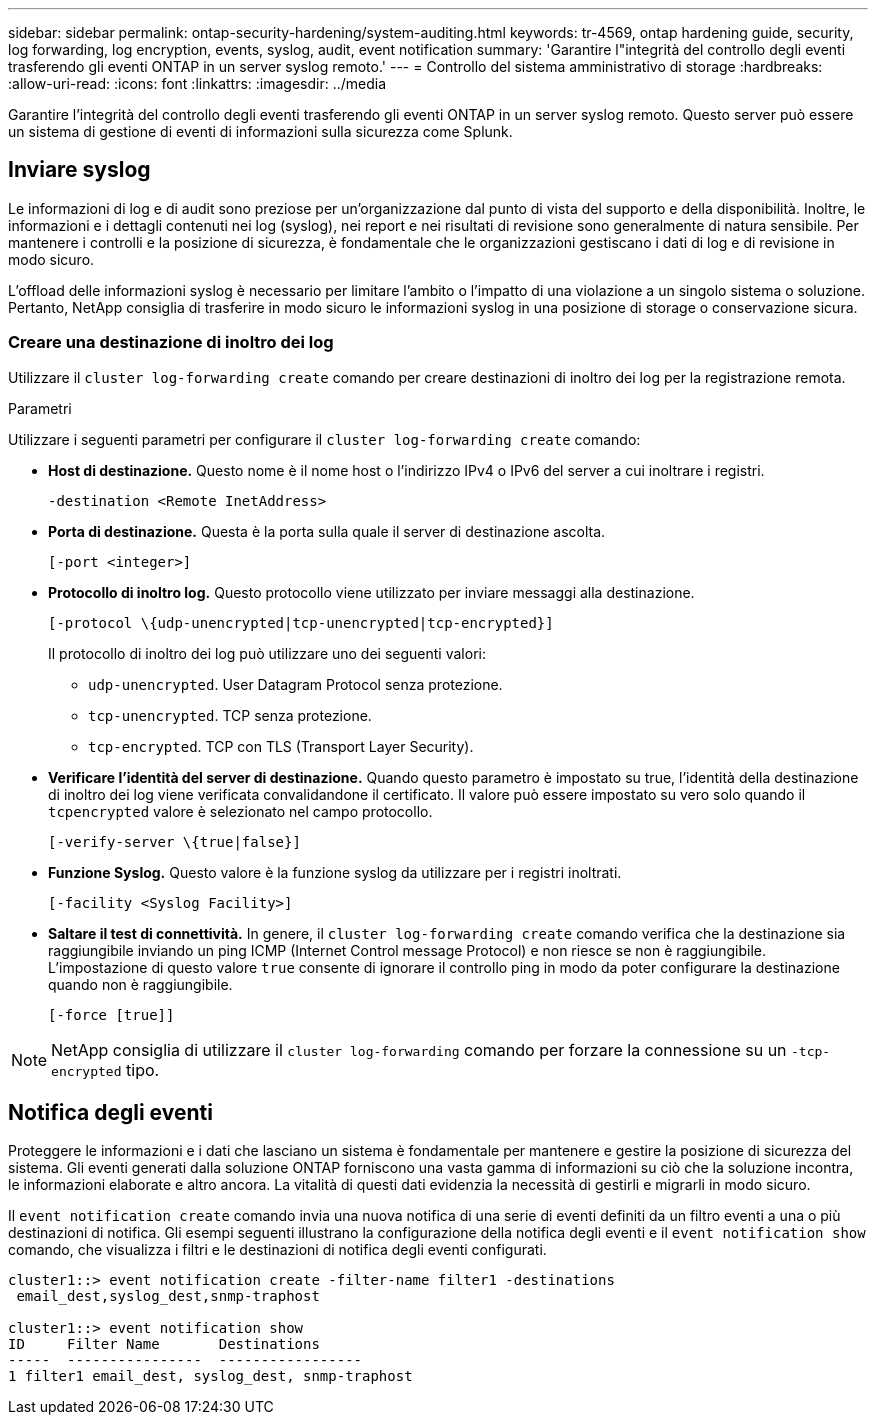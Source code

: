 ---
sidebar: sidebar 
permalink: ontap-security-hardening/system-auditing.html 
keywords: tr-4569, ontap hardening guide, security, log forwarding, log encryption, events, syslog, audit, event notification 
summary: 'Garantire l"integrità del controllo degli eventi trasferendo gli eventi ONTAP in un server syslog remoto.' 
---
= Controllo del sistema amministrativo di storage
:hardbreaks:
:allow-uri-read: 
:icons: font
:linkattrs: 
:imagesdir: ../media


[role="lead"]
Garantire l'integrità del controllo degli eventi trasferendo gli eventi ONTAP in un server syslog remoto. Questo server può essere un sistema di gestione di eventi di informazioni sulla sicurezza come Splunk.



== Inviare syslog

Le informazioni di log e di audit sono preziose per un'organizzazione dal punto di vista del supporto e della disponibilità. Inoltre, le informazioni e i dettagli contenuti nei log (syslog), nei report e nei risultati di revisione sono generalmente di natura sensibile. Per mantenere i controlli e la posizione di sicurezza, è fondamentale che le organizzazioni gestiscano i dati di log e di revisione in modo sicuro.

L'offload delle informazioni syslog è necessario per limitare l'ambito o l'impatto di una violazione a un singolo sistema o soluzione. Pertanto, NetApp consiglia di trasferire in modo sicuro le informazioni syslog in una posizione di storage o conservazione sicura.



=== Creare una destinazione di inoltro dei log

Utilizzare il `cluster log-forwarding create` comando per creare destinazioni di inoltro dei log per la registrazione remota.

.Parametri
Utilizzare i seguenti parametri per configurare il `cluster log-forwarding create` comando:

* *Host di destinazione.* Questo nome è il nome host o l'indirizzo IPv4 o IPv6 del server a cui inoltrare i registri.
+
[listing]
----
-destination <Remote InetAddress>
----
* *Porta di destinazione.* Questa è la porta sulla quale il server di destinazione ascolta.
+
[listing]
----
[-port <integer>]
----
* *Protocollo di inoltro log.* Questo protocollo viene utilizzato per inviare messaggi alla destinazione.
+
[listing]
----
[-protocol \{udp-unencrypted|tcp-unencrypted|tcp-encrypted}]
----
+
Il protocollo di inoltro dei log può utilizzare uno dei seguenti valori:

+
** `udp-unencrypted`. User Datagram Protocol senza protezione.
** `tcp-unencrypted`. TCP senza protezione.
** `tcp-encrypted`. TCP con TLS (Transport Layer Security).


* *Verificare l'identità del server di destinazione.* Quando questo parametro è impostato su true, l'identità della destinazione di inoltro dei log viene verificata convalidandone il certificato. Il valore può essere impostato su vero solo quando il `tcpencrypted` valore è selezionato nel campo protocollo.
+
[listing]
----
[-verify-server \{true|false}]
----
* *Funzione Syslog.* Questo valore è la funzione syslog da utilizzare per i registri inoltrati.
+
[listing]
----
[-facility <Syslog Facility>]
----
* *Saltare il test di connettività.* In genere, il `cluster log-forwarding create` comando verifica che la destinazione sia raggiungibile inviando un ping ICMP (Internet Control message Protocol) e non riesce se non è raggiungibile. L'impostazione di questo valore `true` consente di ignorare il controllo ping in modo da poter configurare la destinazione quando non è raggiungibile.
+
[listing]
----
[-force [true]]
----



NOTE: NetApp consiglia di utilizzare il `cluster log-forwarding` comando per forzare la connessione su un `-tcp-encrypted` tipo.



== Notifica degli eventi

Proteggere le informazioni e i dati che lasciano un sistema è fondamentale per mantenere e gestire la posizione di sicurezza del sistema. Gli eventi generati dalla soluzione ONTAP forniscono una vasta gamma di informazioni su ciò che la soluzione incontra, le informazioni elaborate e altro ancora. La vitalità di questi dati evidenzia la necessità di gestirli e migrarli in modo sicuro.

Il `event notification create` comando invia una nuova notifica di una serie di eventi definiti da un filtro eventi a una o più destinazioni di notifica. Gli esempi seguenti illustrano la configurazione della notifica degli eventi e il `event notification show` comando, che visualizza i filtri e le destinazioni di notifica degli eventi configurati.

[listing]
----
cluster1::> event notification create -filter-name filter1 -destinations
 email_dest,syslog_dest,snmp-traphost

cluster1::> event notification show
ID     Filter Name       Destinations
-----  ----------------  -----------------
1 filter1 email_dest, syslog_dest, snmp-traphost
----